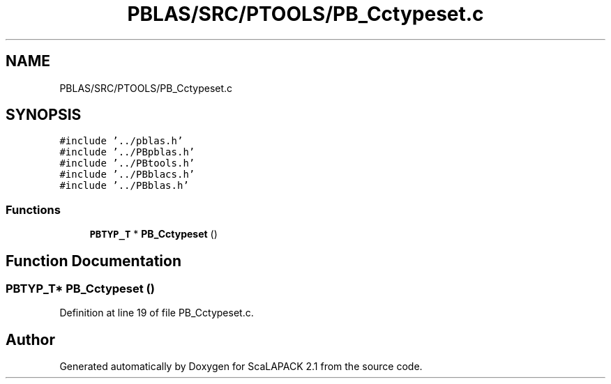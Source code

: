 .TH "PBLAS/SRC/PTOOLS/PB_Cctypeset.c" 3 "Sat Nov 16 2019" "Version 2.1" "ScaLAPACK 2.1" \" -*- nroff -*-
.ad l
.nh
.SH NAME
PBLAS/SRC/PTOOLS/PB_Cctypeset.c
.SH SYNOPSIS
.br
.PP
\fC#include '\&.\&./pblas\&.h'\fP
.br
\fC#include '\&.\&./PBpblas\&.h'\fP
.br
\fC#include '\&.\&./PBtools\&.h'\fP
.br
\fC#include '\&.\&./PBblacs\&.h'\fP
.br
\fC#include '\&.\&./PBblas\&.h'\fP
.br

.SS "Functions"

.in +1c
.ti -1c
.RI "\fBPBTYP_T\fP * \fBPB_Cctypeset\fP ()"
.br
.in -1c
.SH "Function Documentation"
.PP 
.SS "\fBPBTYP_T\fP* PB_Cctypeset ()"

.PP
Definition at line 19 of file PB_Cctypeset\&.c\&.
.SH "Author"
.PP 
Generated automatically by Doxygen for ScaLAPACK 2\&.1 from the source code\&.
